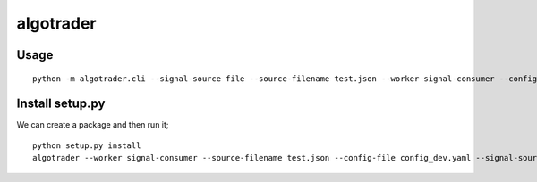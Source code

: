 algotrader
==========


Usage
-----

::

  python -m algotrader.cli --signal-source file --source-filename test.json --worker signal-consumer --config-file config_dev.yaml


Install setup.py
----------------

We can create a package and then run it;

::

  python setup.py install
  algotrader --worker signal-consumer --source-filename test.json --config-file config_dev.yaml --signal-source file
